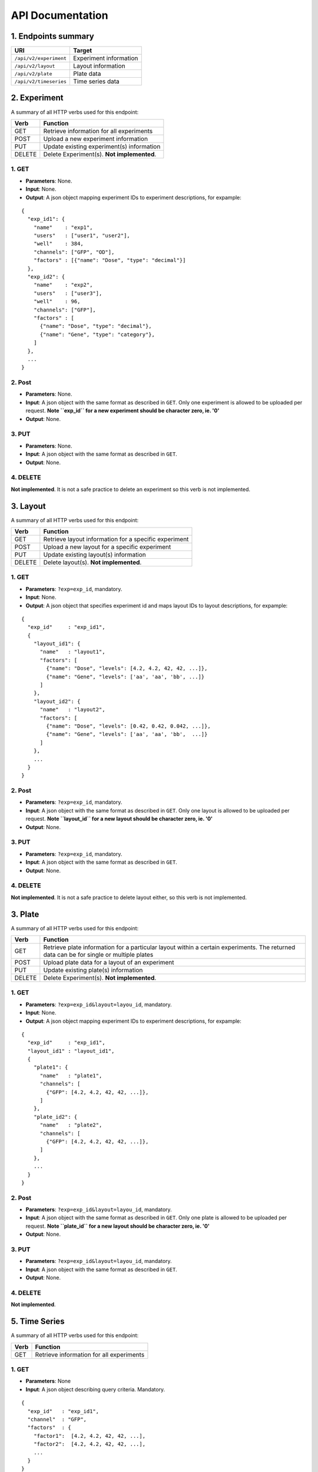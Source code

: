 *****************
API Documentation
*****************
.. This is version 2 of API. Version 1 is hidden somewhere in the history.

1. Endpoints summary
====================

+------------------------+-------------------------+
| URI                    | Target                  |
+========================+=========================+
| ``/api/v2/experiment`` | Experiment information  |
+------------------------+-------------------------+
| ``/api/v2/layout``     | Layout information      |
+------------------------+-------------------------+
| ``/api/v2/plate``      | Plate data              |
+------------------------+-------------------------+
| ``/api/v2/timeseries`` | Time series data        |
+------------------------+-------------------------+

2. Experiment
=============

A summary of all HTTP verbs used for this endpoint:

+--------+--------------------------------------------+
| Verb   | Function                                   |
+========+============================================+
| GET    | Retrieve information for all experiments   |
+--------+--------------------------------------------+
| POST   | Upload a new experiment information        |
+--------+--------------------------------------------+
| PUT    | Update existing experiment(s) information  |
+--------+--------------------------------------------+
| DELETE | Delete Experiment(s). **Not implemented**. |
+--------+--------------------------------------------+

1. GET
^^^^^^

* **Parameters**: None.
* **Input**: None.
* **Output**: A json object mapping experiment IDs to experiment descriptions,
  for expample:

::

  {
    "exp_id1": {
      "name"    : "exp1",
      "users"   : ["user1", "user2"],
      "well"    : 384,
      "channels": ["GFP", "OD"],
      "factors" : [{"name": "Dose", "type": "decimal"}]
    },
    "exp_id2": {
      "name"    : "exp2",
      "users"   : ["user3"],
      "well"    : 96,
      "channels": ["GFP"],
      "factors" : [
      	{"name": "Dose", "type": "decimal"},
      	{"name": "Gene", "type": "category"},
      ]
    },
    ...
  }

2. Post
^^^^^^^

* **Parameters**: None.
* **Input**: A json object with the same format as described in ``GET``. Only
  one experiment is allowed to be uploaded per request. **Note ``exp_id`` for a
  new experiment should be character zero, ie. '0'**
* **Output**: None.

3. PUT
^^^^^^

* **Parameters**: None.
* **Input**: A json object with the same format as described in ``GET``.
* **Output**: None.

4. DELETE
^^^^^^^^^

**Not implemented**. It is not a safe practice to delete an experiment so this
verb is not implemented.

3. Layout
=========

A summary of all HTTP verbs used for this endpoint:

+--------+-------------------------------------------------------+
| Verb   | Function                                              |
+========+=======================================================+
| GET    | Retrieve layout information for a specific experiment |
+--------+-------------------------------------------------------+
| POST   | Upload a new layout for a specific experiment         |
+--------+-------------------------------------------------------+
| PUT    | Update existing layout(s) information                 |
+--------+-------------------------------------------------------+
| DELETE | Delete layout(s). **Not implemented**.                |
+--------+-------------------------------------------------------+

1. GET
^^^^^^

* **Parameters**: ``?exp=exp_id``, mandatory.
* **Input**: None.
* **Output**: A json object that specifies experiment id and maps layout IDs to
  layout descriptions, for expample:

::

  {
    "exp_id"     : "exp_id1",
    {
      "layout_id1": {
        "name"   : "layout1",
        "factors": [
          {"name": "Dose", "levels": [4.2, 4.2, 42, 42, ...]},
          {"name": "Gene", "levels": ['aa', 'aa', 'bb', ...]}
        ]
      },
      "layout_id2": {
        "name"   : "layout2",
        "factors": [
          {"name": "Dose", "levels": [0.42, 0.42, 0.042, ...]},
          {"name": "Gene", "levels": ['aa', 'aa', 'bb',  ...]}
        ]
      },
      ...
    }
  }

2. Post
^^^^^^^

* **Parameters**: ``?exp=exp_id``, mandatory.
* **Input**: A json object with the same format as described in ``GET``. Only
  one layout is allowed to be uploaded per request. **Note ``layout_id`` for a
  new layout should be character zero, ie. '0'**
* **Output**: None.

3. PUT
^^^^^^

* **Parameters**: ``?exp=exp_id``, mandatory.
* **Input**: A json object with the same format as described in ``GET``.
* **Output**: None.

4. DELETE
^^^^^^^^^
**Not implemented**. It is not a safe practice to delete layout either, so this
verb is not implemented.

3. Plate
========

A summary of all HTTP verbs used for this endpoint:

+--------+--------------------------------------------------------------------+
| Verb   | Function                                                           |
+========+====================================================================+
| GET    | Retrieve plate information for a particular layout within a        |
|        | certain experiments. The returned data can be for single or        |
|        | multiple plates                                                    |
+--------+--------------------------------------------------------------------+
| POST   | Upload plate data for a layout of an experiment                    |
+--------+--------------------------------------------------------------------+
| PUT    | Update existing plate(s) information                               |
+--------+--------------------------------------------------------------------+
| DELETE | Delete Experiment(s). **Not implemented**.                         |
+--------+--------------------------------------------------------------------+

1. GET
^^^^^^

* **Parameters**: ``?exp=exp_id&layout=layou_id``, mandatory.
* **Input**: None.
* **Output**: A json object mapping experiment IDs to experiment descriptions,
  for expample:

::

  {
    "exp_id"     : "exp_id1",
    "layout_id1" : "layout_id1",
    {
      "plate1": {
        "name"   : "plate1",
        "channels": [
          {"GFP": [4.2, 4.2, 42, 42, ...]},
        ]
      },
      "plate_id2": {
        "name"   : "plate2",
        "channels": [
          {"GFP": [4.2, 4.2, 42, 42, ...]},
        ]
      },
      ...
    }
  }

2. Post
^^^^^^^

* **Parameters**: ``?exp=exp_id&layout=layou_id``, mandatory.
* **Input**: A json object with the same format as described in ``GET``. Only
  one plate is allowed to be uploaded per request. **Note ``plate_id`` for a
  new layout should be character zero, ie. '0'**
* **Output**: None.

3. PUT
^^^^^^

* **Parameters**: ``?exp=exp_id&layout=layou_id``, mandatory.
* **Input**: A json object with the same format as described in ``GET``.
* **Output**: None.

4. DELETE
^^^^^^^^^
**Not implemented**.

5. Time Series
==============

A summary of all HTTP verbs used for this endpoint:

+--------+--------------------------------------------+
| Verb   | Function                                   |
+========+============================================+
| GET    | Retrieve information for all experiments   |
+--------+--------------------------------------------+

1. GET
^^^^^^

* **Parameters**: None
* **Input**: A json object describing query criteria. Mandatory.

::

  {
    "exp_id"   : "exp_id1",
    "channel"  : "GFP",
    "factors"  : {
      "factor1":  [4.2, 4.2, 42, 42, ...],
      "factor2":  [4.2, 4.2, 42, 42, ...],
      ...
    }
  }

* **Output**: A json object containing time series data, for expample:

::

  {
    "query_id"   : "query_id1",
    "query" : {},
    "Result" :
    [{
       "value": -1.1618426259,
       "time": "00:00:00",
       "l": -2.6017329022,
       "u": 0.2949717757
      },{
       "value": -1.1618426259,
       "time": "00:00:05",
       "l": -2.6017329022,
       "u": 0.2949717757
      },
      ...
    ]
  }
